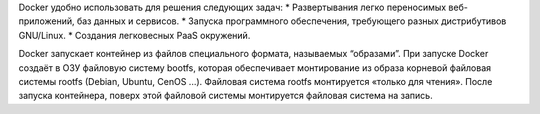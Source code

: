 Docker удобно использовать для решения следующих задач:
* Развертывания легко переносимых веб-приложений, баз данных и сервисов.
* Запуска программного обеспечения, требующего разных дистрибутивов GNU/Linux.
* Создания легковесных PaaS окружений.

Docker запускает контейнер из файлов специального формата, называемых “образами”. При запуске Docker создаёт в ОЗУ файловую систему bootfs, которая обеспечивает монтирование из образа корневой файловая системы rootfs (Debian, Ubuntu, CenOS ...). Файловая система rootfs монтируется «только для чтения». После запуска контейнера, поверх этой файловой системы монтируется файловая система на запись.
